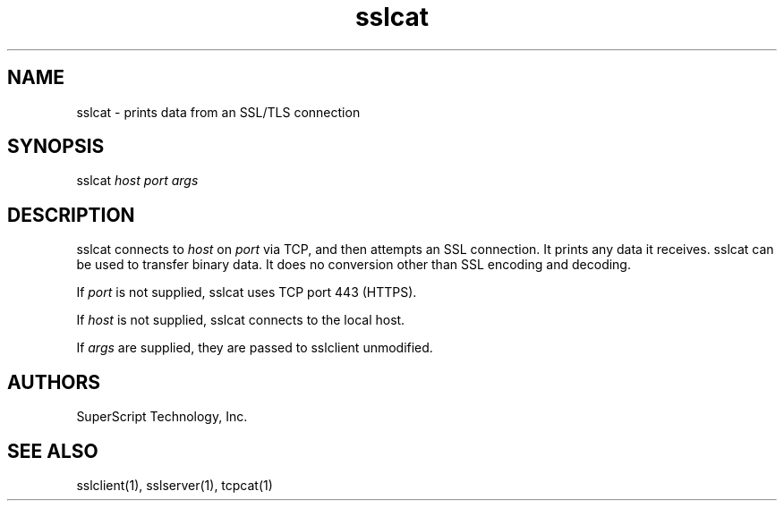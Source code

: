 .TH "sslcat" "1" "" "" ucspi-ssl
.SH NAME
.LP
sslcat - prints data from an SSL/TLS connection
.SH SYNOPSIS
.LP
sslcat \fIhost\fR \fIport\fR \fIargs\fR
.SH "DESCRIPTION"
.LP

sslcat connects to \fIhost\fR on \fIport\fR via TCP, and then attempts
an SSL connection.  It prints any data it receives.  sslcat can
be used to transfer binary data.  It does no conversion other than SSL encoding
and decoding.

If \fIport\fR is not supplied, sslcat uses TCP port 443 (HTTPS).

If \fIhost\fR is not supplied, sslcat connects to the local host.

If \fIargs\fR are supplied, they are passed to sslclient unmodified.


.SH AUTHORS
.LP
SuperScript Technology, Inc.

.SH SEE ALSO
sslclient(1),
sslserver(1),
tcpcat(1)

